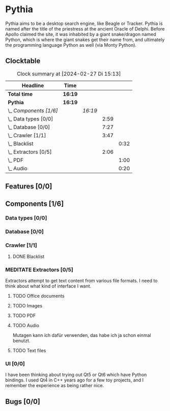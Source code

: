 # -*- mode: org; fill-column: 78; -*-
# Time-stamp: <2024-02-27 15:13:34 krylon>
#
#+TAGS: internals(i) ui(u) bug(b) feature(f)
#+TAGS: database(d) design(e), meditation(m)
#+TAGS: optimize(o) refactor(r) cleanup(c)
#+TODO: TODO(t)  RESEARCH(r) IMPLEMENT(i) TEST(e) | DONE(d) FAILED(f) CANCELLED(c)
#+TODO: MEDITATE(m) PLANNING(p) | SUSPENDED(s)
#+PRIORITIES: A G D

* Pythia
  Pythia aims to be a desktop search engine, like Beagle or Tracker.
  Pythia is named after the title of the priestress at the ancient Oracle of
  Delphi. Before Apollo claimed the site, it was inhabited by a giant
  snake/dragon named Python, which is where the giant snakes get their name
  from, and ultimately the programming language Python as well (via Monty
  Python).
** Clocktable
   :PROPERTIES:
   :COOKIE_DATA: todo recursive
   :VISIBILITY: children
   :END:
   #+BEGIN: clocktable :scope file :maxlevel 255 :emphasize t
   #+CAPTION: Clock summary at [2024-02-27 Di 15:13]
   | Headline               | Time    |         |      |      |
   |------------------------+---------+---------+------+------|
   | *Total time*           | *16:19* |         |      |      |
   |------------------------+---------+---------+------+------|
   | *Pythia*               | *16:19* |         |      |      |
   | \_  /Components [1/6]/ |         | /16:19/ |      |      |
   | \_    Data types [0/0] |         |         | 2:59 |      |
   | \_    Database [0/0]   |         |         | 7:27 |      |
   | \_    Crawler [1/1]    |         |         | 3:47 |      |
   | \_      Blacklist      |         |         |      | 0:32 |
   | \_    Extractors [0/5] |         |         | 2:06 |      |
   | \_      PDF            |         |         |      | 1:00 |
   | \_      Audio          |         |         |      | 0:20 |
   #+END:
** Features [0/0]
   :PROPERTIES:
   :COOKIE_DATA: todo recursive
   :VISIBILITY: children
   :END:
** Components [1/6]
   :PROPERTIES:
   :COOKIE_DATA: todo recursive
   :VISIBILITY: children
   :END:
*** Data types [0/0]
    :PROPERTIES:
    :COOKIE_DATA: todo recursive
    :VISIBILITY: children
    :END:
    :LOGBOOK:
    CLOCK: [2024-02-22 Do 17:26]--[2024-02-22 Do 17:27] =>  0:01
    CLOCK: [2024-02-21 Mi 14:52]--[2024-02-21 Mi 17:50] =>  2:58
    :END:
*** Database [0/0]
    :PROPERTIES:
    :COOKIE_DATA: todo recursive
    :VISIBILITY: children
    :END:
    :LOGBOOK:
    CLOCK: [2024-02-24 Sa 15:01]--[2024-02-24 Sa 15:25] =>  0:24
    CLOCK: [2024-02-23 Fr 19:25]--[2024-02-23 Fr 22:08] =>  2:43
    CLOCK: [2024-02-23 Fr 15:52]--[2024-02-23 Fr 18:38] =>  2:46
    CLOCK: [2024-02-22 Do 18:05]--[2024-02-22 Do 19:05] =>  1:00
    CLOCK: [2024-02-22 Do 17:27]--[2024-02-22 Do 18:01] =>  0:34
    :END:
*** Crawler [1/1]
    :PROPERTIES:
    :COOKIE_DATA: todo recursive
    :VISIBILITY: children
    :END:
    :LOGBOOK:
    CLOCK: [2024-02-24 Sa 15:45]--[2024-02-24 Sa 17:16] =>  1:31
    CLOCK: [2024-02-23 Fr 13:14]--[2024-02-23 Fr 13:14] =>  0:00
    CLOCK: [2024-02-23 Fr 08:55]--[2024-02-23 Fr 09:14] =>  0:19
    CLOCK: [2024-02-22 Do 19:10]--[2024-02-22 Do 20:35] =>  1:25
    :END:
**** DONE Blacklist
     CLOSED: [2024-02-24 Sa 20:26]
     :LOGBOOK:
     CLOCK: [2024-02-23 Fr 15:35]--[2024-02-23 Fr 15:52] =>  0:17
     CLOCK: [2024-02-23 Fr 13:14]--[2024-02-23 Fr 13:29] =>  0:15
     :END:
*** MEDITATE Extractors [0/5]
    :PROPERTIES:
    :COOKIE_DATA: todo recursive
    :VISIBILITY: children
    :END:
    :LOGBOOK:
    CLOCK: [2024-02-26 Mo 19:25]--[2024-02-26 Mo 20:07] =>  0:42
    CLOCK: [2024-02-26 Mo 18:15]--[2024-02-26 Mo 18:19] =>  0:04
    :END:
    Extractors attempt to get text content from various file formats.
    I need to think about what kind of interface I want.
**** TODO Office documents
**** TODO Images
**** TODO PDF
     :LOGBOOK:
     CLOCK: [2024-02-26 Mo 18:19]--[2024-02-26 Mo 19:19] =>  1:00
     :END:
**** TODO Audio
     :LOGBOOK:
     CLOCK: [2024-02-27 Di 14:53]--[2024-02-27 Di 15:13] =>  0:20
     :END:
     Mutagen kann ich dafür verwenden, das habe ich ja schon einmal benutzt.
**** TODO Text files
*** UI [0/0]
    :PROPERTIES:
    :COOKIE_DATA: todo recursive
    :VISIBILITY: children
    :END:
    I have been thinking about trying out Qt5 or Qt6 which have Python
    bindings. I used Qt4 in C++ years ago for a few toy projects, and I
    remember the experience as being rather nice.
** Bugs [0/0]
   :PROPERTIES:
   :COOKIE_DATA: todo recursive
   :VISIBILITY: children
   :END:
